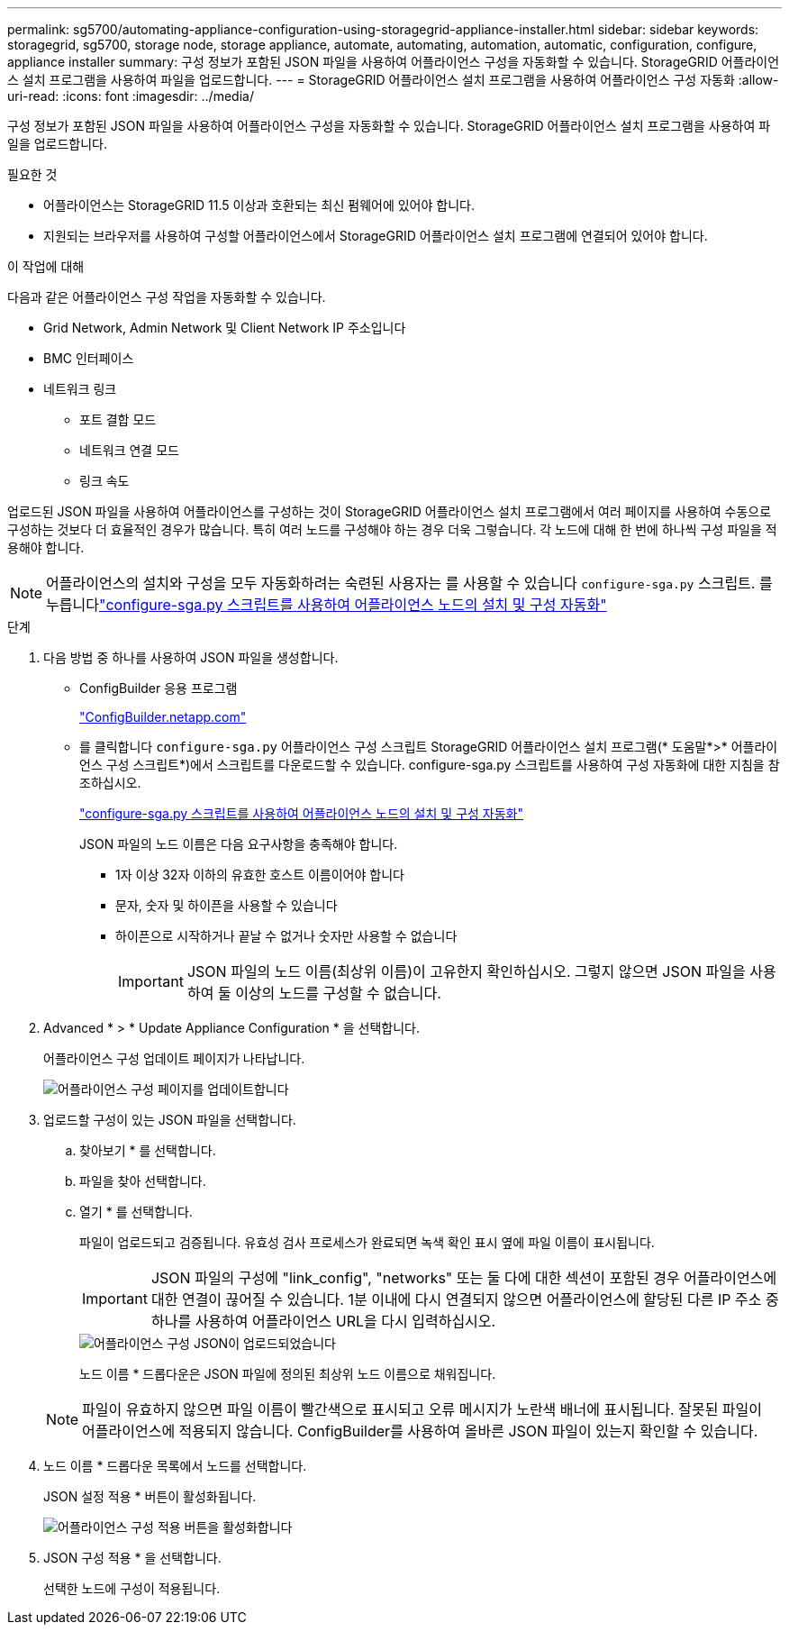 ---
permalink: sg5700/automating-appliance-configuration-using-storagegrid-appliance-installer.html 
sidebar: sidebar 
keywords: storagegrid, sg5700, storage node, storage appliance, automate, automating, automation, automatic, configuration, configure, appliance installer 
summary: 구성 정보가 포함된 JSON 파일을 사용하여 어플라이언스 구성을 자동화할 수 있습니다. StorageGRID 어플라이언스 설치 프로그램을 사용하여 파일을 업로드합니다. 
---
= StorageGRID 어플라이언스 설치 프로그램을 사용하여 어플라이언스 구성 자동화
:allow-uri-read: 
:icons: font
:imagesdir: ../media/


[role="lead"]
구성 정보가 포함된 JSON 파일을 사용하여 어플라이언스 구성을 자동화할 수 있습니다. StorageGRID 어플라이언스 설치 프로그램을 사용하여 파일을 업로드합니다.

.필요한 것
* 어플라이언스는 StorageGRID 11.5 이상과 호환되는 최신 펌웨어에 있어야 합니다.
* 지원되는 브라우저를 사용하여 구성할 어플라이언스에서 StorageGRID 어플라이언스 설치 프로그램에 연결되어 있어야 합니다.


.이 작업에 대해
다음과 같은 어플라이언스 구성 작업을 자동화할 수 있습니다.

* Grid Network, Admin Network 및 Client Network IP 주소입니다
* BMC 인터페이스
* 네트워크 링크
+
** 포트 결합 모드
** 네트워크 연결 모드
** 링크 속도




업로드된 JSON 파일을 사용하여 어플라이언스를 구성하는 것이 StorageGRID 어플라이언스 설치 프로그램에서 여러 페이지를 사용하여 수동으로 구성하는 것보다 더 효율적인 경우가 많습니다. 특히 여러 노드를 구성해야 하는 경우 더욱 그렇습니다. 각 노드에 대해 한 번에 하나씩 구성 파일을 적용해야 합니다.


NOTE: 어플라이언스의 설치와 구성을 모두 자동화하려는 숙련된 사용자는 를 사용할 수 있습니다 `configure-sga.py` 스크립트. 를 누릅니다link:automating-installation-configuration-appliance-nodes-configure-sga-py-script.html["configure-sga.py 스크립트를 사용하여 어플라이언스 노드의 설치 및 구성 자동화"]

.단계
. 다음 방법 중 하나를 사용하여 JSON 파일을 생성합니다.
+
** ConfigBuilder 응용 프로그램
+
https://configbuilder.netapp.com/["ConfigBuilder.netapp.com"^]

** 를 클릭합니다 `configure-sga.py` 어플라이언스 구성 스크립트 StorageGRID 어플라이언스 설치 프로그램(* 도움말*>* 어플라이언스 구성 스크립트*)에서 스크립트를 다운로드할 수 있습니다. configure-sga.py 스크립트를 사용하여 구성 자동화에 대한 지침을 참조하십시오.
+
link:automating-installation-configuration-appliance-nodes-configure-sga-py-script.html["configure-sga.py 스크립트를 사용하여 어플라이언스 노드의 설치 및 구성 자동화"]

+
JSON 파일의 노드 이름은 다음 요구사항을 충족해야 합니다.

+
*** 1자 이상 32자 이하의 유효한 호스트 이름이어야 합니다
*** 문자, 숫자 및 하이픈을 사용할 수 있습니다
*** 하이픈으로 시작하거나 끝날 수 없거나 숫자만 사용할 수 없습니다
+

IMPORTANT: JSON 파일의 노드 이름(최상위 이름)이 고유한지 확인하십시오. 그렇지 않으면 JSON 파일을 사용하여 둘 이상의 노드를 구성할 수 없습니다.





. Advanced * > * Update Appliance Configuration * 을 선택합니다.
+
어플라이언스 구성 업데이트 페이지가 나타납니다.

+
image::../media/update_appliance_configuration.png[어플라이언스 구성 페이지를 업데이트합니다]

. 업로드할 구성이 있는 JSON 파일을 선택합니다.
+
.. 찾아보기 * 를 선택합니다.
.. 파일을 찾아 선택합니다.
.. 열기 * 를 선택합니다.
+
파일이 업로드되고 검증됩니다. 유효성 검사 프로세스가 완료되면 녹색 확인 표시 옆에 파일 이름이 표시됩니다.

+

IMPORTANT: JSON 파일의 구성에 "link_config", "networks" 또는 둘 다에 대한 섹션이 포함된 경우 어플라이언스에 대한 연결이 끊어질 수 있습니다. 1분 이내에 다시 연결되지 않으면 어플라이언스에 할당된 다른 IP 주소 중 하나를 사용하여 어플라이언스 URL을 다시 입력하십시오.

+
image::../media/update_appliance_configuration_valid_json.png[어플라이언스 구성 JSON이 업로드되었습니다]

+
노드 이름 * 드롭다운은 JSON 파일에 정의된 최상위 노드 이름으로 채워집니다.

+

NOTE: 파일이 유효하지 않으면 파일 이름이 빨간색으로 표시되고 오류 메시지가 노란색 배너에 표시됩니다. 잘못된 파일이 어플라이언스에 적용되지 않습니다. ConfigBuilder를 사용하여 올바른 JSON 파일이 있는지 확인할 수 있습니다.



. 노드 이름 * 드롭다운 목록에서 노드를 선택합니다.
+
JSON 설정 적용 * 버튼이 활성화됩니다.

+
image::../media/update_appliance_configuration_apply_button_enabled.png[어플라이언스 구성 적용 버튼을 활성화합니다]

. JSON 구성 적용 * 을 선택합니다.
+
선택한 노드에 구성이 적용됩니다.


